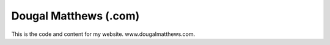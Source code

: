 Dougal Matthews (.com)
----------------------

This is the code and content for my website. www.dougalmatthews.com.